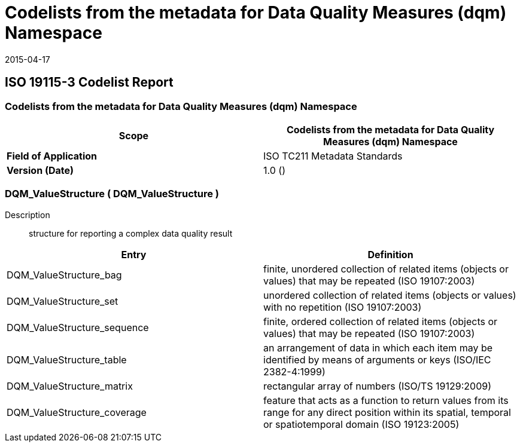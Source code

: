 ﻿= Codelists from the metadata for Data Quality Measures (dqm) Namespace
:revdate: 2015-04-17

== ISO 19115-3 Codelist Report

=== Codelists from the metadata for Data Quality Measures (dqm) Namespace

[%unnumbered]
[options=header,cols=2]
|===
| *Scope* | Codelists from the metadata for Data Quality Measures (dqm) Namespace

| *Field of Application* | ISO TC211 Metadata Standards
| *Version (Date)* | 1.0 ()
|===

=== DQM_ValueStructure ( DQM_ValueStructure )

Description:: structure for reporting a complex data quality result

[%unnumbered]
[options=header,cols=2]
|===
| Entry | Definition

| DQM_ValueStructure_bag | finite, unordered collection of related items (objects or
values) that may be repeated (ISO 19107:2003)
| DQM_ValueStructure_set | unordered collection of related items (objects or values)
with no repetition (ISO 19107:2003)
| DQM_ValueStructure_sequence | finite, ordered collection of related items (objects or
values) that may be repeated (ISO 19107:2003)
| DQM_ValueStructure_table | an arrangement of data in which each item may be
identified by means of arguments or keys (ISO/IEC 2382-4:1999)
| DQM_ValueStructure_matrix | rectangular array of numbers (ISO/TS 19129:2009)
| DQM_ValueStructure_coverage | feature that acts as a function to return values from
its range for any direct position within its spatial, temporal or spatiotemporal domain
(ISO 19123:2005)
|===
